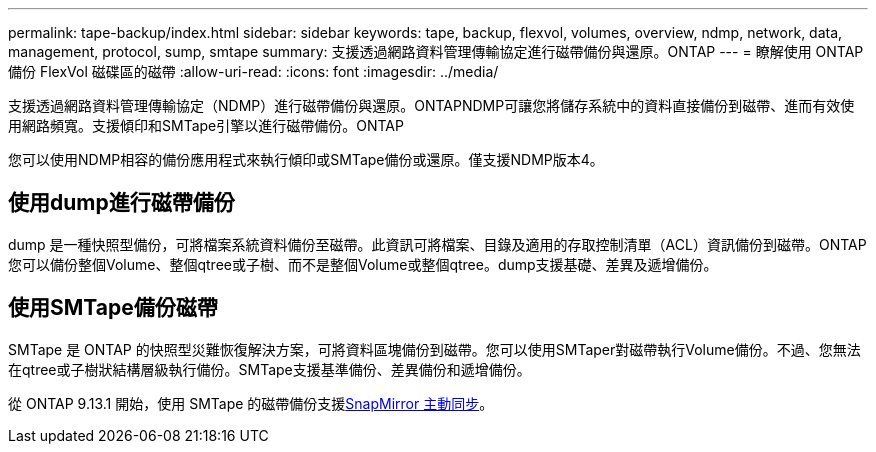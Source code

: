 ---
permalink: tape-backup/index.html 
sidebar: sidebar 
keywords: tape, backup, flexvol, volumes, overview, ndmp, network, data, management, protocol, sump, smtape 
summary: 支援透過網路資料管理傳輸協定進行磁帶備份與還原。ONTAP 
---
= 瞭解使用 ONTAP 備份 FlexVol 磁碟區的磁帶
:allow-uri-read: 
:icons: font
:imagesdir: ../media/


[role="lead"]
支援透過網路資料管理傳輸協定（NDMP）進行磁帶備份與還原。ONTAPNDMP可讓您將儲存系統中的資料直接備份到磁帶、進而有效使用網路頻寬。支援傾印和SMTape引擎以進行磁帶備份。ONTAP

您可以使用NDMP相容的備份應用程式來執行傾印或SMTape備份或還原。僅支援NDMP版本4。



== 使用dump進行磁帶備份

dump 是一種快照型備份，可將檔案系統資料備份至磁帶。此資訊可將檔案、目錄及適用的存取控制清單（ACL）資訊備份到磁帶。ONTAP您可以備份整個Volume、整個qtree或子樹、而不是整個Volume或整個qtree。dump支援基礎、差異及遞增備份。



== 使用SMTape備份磁帶

SMTape 是 ONTAP 的快照型災難恢復解決方案，可將資料區塊備份到磁帶。您可以使用SMTaper對磁帶執行Volume備份。不過、您無法在qtree或子樹狀結構層級執行備份。SMTape支援基準備份、差異備份和遞增備份。

從 ONTAP 9.13.1 開始，使用 SMTape 的磁帶備份支援xref:../snapmirror-active-sync/interoperability-reference.html[SnapMirror 主動同步]。
